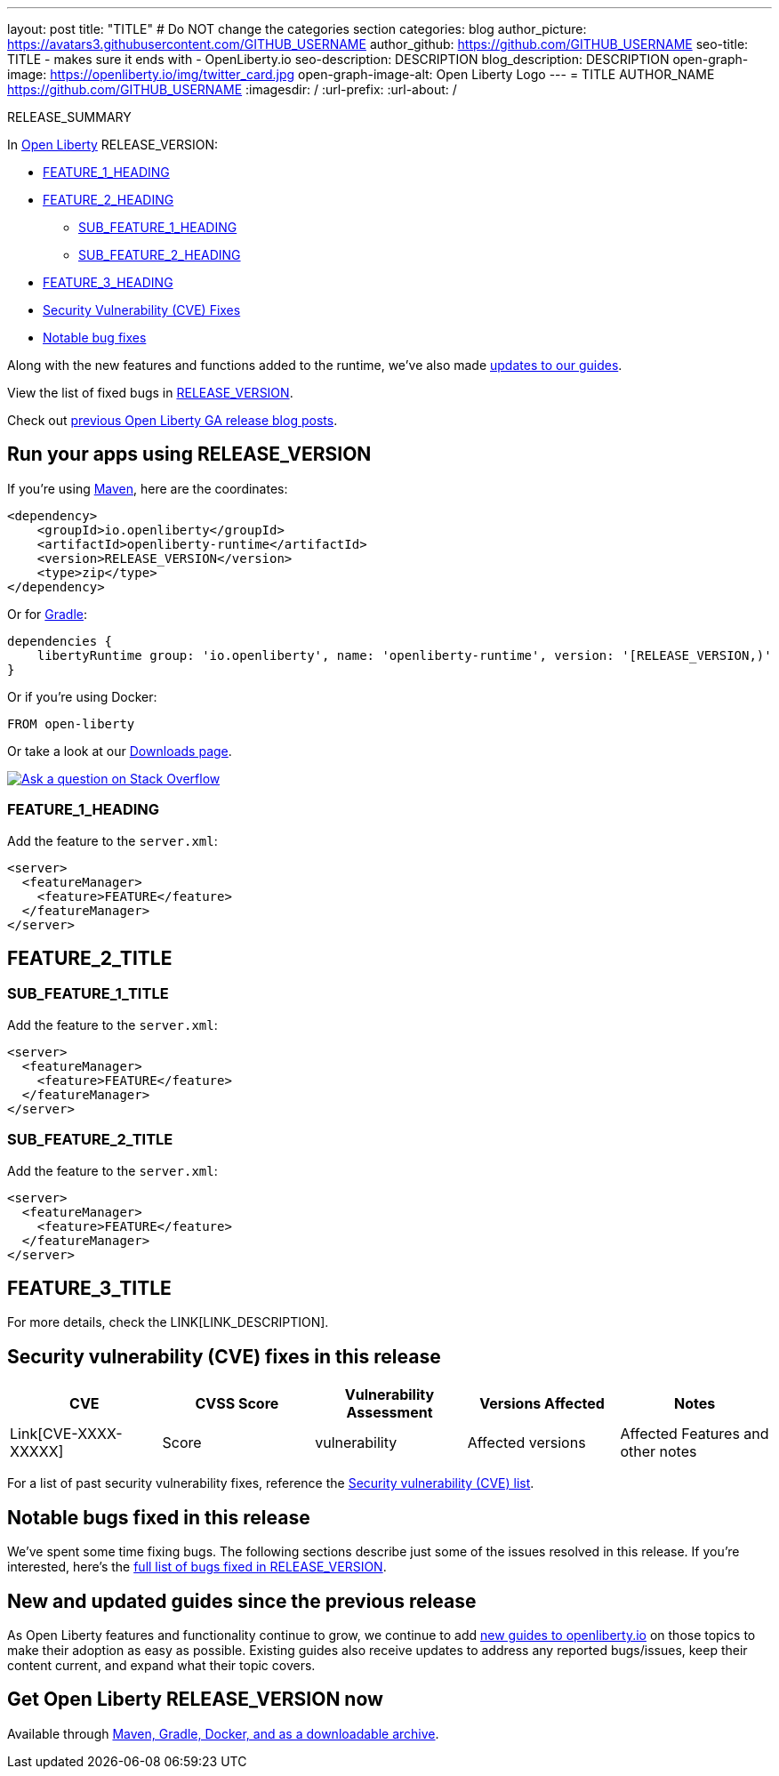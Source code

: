 ---
layout: post
title: "TITLE"
# Do NOT change the categories section
categories: blog
author_picture: https://avatars3.githubusercontent.com/GITHUB_USERNAME
author_github: https://github.com/GITHUB_USERNAME
seo-title: TITLE - makes sure it ends with - OpenLiberty.io
seo-description: DESCRIPTION
blog_description: DESCRIPTION
open-graph-image: https://openliberty.io/img/twitter_card.jpg
open-graph-image-alt: Open Liberty Logo
---
= TITLE
AUTHOR_NAME <https://github.com/GITHUB_USERNAME>
:imagesdir: /
:url-prefix:
:url-about: /
//Blank line here is necessary before starting the body of the post.

// // // // // // // //
// In the preceding section:
// Do not insert any blank lines between any of the lines.
// Do not remove or edit the variables on the lines beneath the author name.
//
// "open-graph-image" is set to OL logo. Whenever possible update this to a more appropriate/specific image (For example if present a image that is being used in the post). However, it
// can be left empty which will set it to the default
//
// "open-graph-image-alt" is a description of what is in the image (not a caption). When changing "open-graph-image" to
// a custom picture, you must provide a custom string for "open-graph-image-alt".
//
// Replace TITLE with the blog post title eg: MicroProfile 3.3 is now available on Open Liberty 20.0.0.4
// Replace GITHUB_USERNAME with your GitHub username eg: lauracowen
// Replace DESCRIPTION with a short summary (~60 words) of the release (a more succinct version of the first paragraph of the post).
// Replace AUTHOR_NAME with your name as you'd like it to be displayed, eg: Laura Cowen
//
// Example post: 2020-04-09-microprofile-3-3-open-liberty-20004.adoc
//
// If adding image into the post add :
// -------------------------
// [.img_border_light]
// image::img/blog/FILE_NAME[IMAGE CAPTION ,width=70%,align="center"]
// -------------------------
// "[.img_border_light]" = This adds a faint grey border around the image to make its edges sharper. Use it around screenshots but not           
// around diagrams. Then double check how it looks.
// There is also a "[.img_border_dark]" class which tends to work best with screenshots that are taken on dark
// backgrounds.
// Change "FILE_NAME" to the name of the image file. Also make sure to put the image into the right folder which is: img/blog
// change the "IMAGE CAPTION" to a couple words of what the image is
// // // // // // // //

RELEASE_SUMMARY

// // // // // // // //
// In the preceding section:
// Leave any instances of `tag::xxxx[]` or `end:xxxx[]` as they are.
//
// Replace RELEASE_SUMMARY with a short paragraph that summarises the release. Start with the lead feature but also summarise what else is new in the release. You will agree which will be the lead feature with the reviewers so you can just leave a placeholder here until after the initial review.
// // // // // // // //

// // // // // // // //
// Replace the following throughout the document:
//   Replace RELEASE_VERSION with the version number of Open Liberty, eg: 22.0.0.2
//   Replace RELEASE_VERSION_NO_PERIODS with the version number of Open Liberty wihtout the periods, eg: 22002
// // // // // // // //

In link:{url-about}[Open Liberty] RELEASE_VERSION:

* <<TAG_1, FEATURE_1_HEADING>>
* <<TAG_2, FEATURE_2_HEADING>>
** <<SUB_TAG_1, SUB_FEATURE_1_HEADING>>
** <<SUB_TAG_2, SUB_FEATURE_2_HEADING>>
* <<TAG_3, FEATURE_3_HEADING>>
* <<CVEs, Security Vulnerability (CVE) Fixes>>
* <<bugs, Notable bug fixes>>


// // // // // // // //
// If there were updates to guides since last release, keep the following, otherwise remove section.
// // // // // // // //
Along with the new features and functions added to the runtime, we’ve also made <<guides, updates to our guides>>.

// // // // // // // //
// In the preceding section:
// Replace the TAG_X with a short label for the feature in lower-case, eg: mp3
// Replace the FEATURE_1_HEADING with heading the feature section, eg: MicroProfile 3.3
// Where the updates are grouped as sub-headings under a single heading 
//   (eg all the features in a MicroProfile release), provide sub-entries in the list; 
//   eg replace SUB_TAG_1 with mpr, and SUB_FEATURE_1_HEADING with 
//   Easily determine HTTP headers on outgoing requests (MicroProfile Rest Client 1.4)
// // // // // // // //

View the list of fixed bugs in link:https://github.com/OpenLiberty/open-liberty/issues?q=label%3Arelease%3ARELEASE_VERSION_NO_PERIODS+label%3A%22release+bug%22[RELEASE_VERSION].

Check out link:{url-prefix}/blog/?search=release&search!=beta[previous Open Liberty GA release blog posts].


[#run]

// // // // // // // //
// LINKS
//
// OpenLiberty.io site links:
// link:{url-prefix}/guides/maven-intro.html[Maven]
// 
// Off-site links:
//link:https://openapi-generator.tech/docs/installation#jar[Download Instructions]
//
// IMAGES
//
// Place images in ./img/blog/
// Use the syntax:
// image::img/blog/log4j-rhocp-diagrams/current-problem.png[Logging problem diagram,width=70%,align="center"]
// // // // // // // //

== Run your apps using RELEASE_VERSION

If you're using link:{url-prefix}/guides/maven-intro.html[Maven], here are the coordinates:

[source,xml]
----
<dependency>
    <groupId>io.openliberty</groupId>
    <artifactId>openliberty-runtime</artifactId>
    <version>RELEASE_VERSION</version>
    <type>zip</type>
</dependency>
----

Or for link:{url-prefix}/guides/gradle-intro.html[Gradle]:

[source,gradle]
----
dependencies {
    libertyRuntime group: 'io.openliberty', name: 'openliberty-runtime', version: '[RELEASE_VERSION,)'
}
----

Or if you're using Docker:

[source]
----
FROM open-liberty
----

Or take a look at our link:{url-prefix}/downloads/[Downloads page].

[link=https://stackoverflow.com/tags/open-liberty]
image::img/blog/blog_btn_stack.svg[Ask a question on Stack Overflow, align="center"]

[#TAG_1]
=== FEATURE_1_HEADING

// Add the introduction to the feature and description here

Add the feature to the `server.xml`:

[source, xml]
----
<server>
  <featureManager>
    <feature>FEATURE</feature>
  </featureManager>
</server>
----

[#TAG_2]
== FEATURE_2_TITLE

//Add the introduction to the features here

[#SUB_TAG_1]
=== SUB_FEATURE_1_TITLE

//Add the introduction to the feature and description here
Add the feature to the `server.xml`:

[source, xml]
----
<server>
  <featureManager>
    <feature>FEATURE</feature>
  </featureManager>
</server>
----

[#SUB_TAG_2]
=== SUB_FEATURE_2_TITLE

//Add the introduction to the feature and description here

Add the feature to the `server.xml`:

[source, xml]
----
<server>
  <featureManager>
    <feature>FEATURE</feature>
  </featureManager>
</server>
----

[#TAG_3]
== FEATURE_3_TITLE

//Add the introduction to the feature and description here

For more details, check the LINK[LINK_DESCRIPTION].

// // // // // // // //
// In the preceding section:
// Replace TAG_X/SUB_TAG_X with the given tag of your secton from the contents list
// Replace SUB_FEATURE_TITLE/FEATURE_X_TITLE with the given title from the contents list 
// Replace FEATURE with the feature name for the server.xml file e.g. mpHealth-1.4
// Replace LINK with the link for extra information given for the feature
// Replace LINK_DESCRIPTION with a readable description of the information
// // // // // // // //

[#CVEs]
== Security vulnerability (CVE) fixes in this release
[cols="5*"]
|===
|CVE |CVSS Score |Vulnerability Assessment |Versions Affected |Notes

|Link[CVE-XXXX-XXXXX]
|Score
|vulnerability
|Affected versions
|Affected Features and other notes
|===
// // // // // // // //
// In the preceding section:
// If there were any CVEs addressed in this release, fill out the table.  For the information, reference https://github.com/OpenLiberty/docs/blob/draft/modules/ROOT/pages/security-vulnerabilities.adoc.  If it has not been updated for this release, reach out to Kristen Clarke or Michal Broz.
// Note: When linking to features, use the 
// `link:{url-prefix}/docs/latest/reference/feature/someFeature-1.0.html[Some Feature 1.0]` format and 
// NOT what security-vulnerabilities.adoc does (feature:someFeature-1.0[])
//
// If there are no CVEs fixed in this release, replace the table with: 
// "There are no security vulnerability fixes in Open Liberty [RELEASE_VERSION]."
// // // // // // // //
For a list of past security vulnerability fixes, reference the link:{url-prefix}/docs/latest/security-vulnerabilities.html[Security vulnerability (CVE) list].


[#bugs]
== Notable bugs fixed in this release


We’ve spent some time fixing bugs. The following sections describe just some of the issues resolved in this release. If you’re interested, here’s the  link:https://github.com/OpenLiberty/open-liberty/issues?q=label%3Arelease%3ARELEASE_VERSION_NO_PERIODS+label%3A%22release+bug%22[full list of bugs fixed in RELEASE_VERSION].

// // // // // // // //
// In the preceding section:
// For this section ask either Michal Broz or Tom Evans or the #openliberty-release-blog channel for Notable bug fixes in this release.
// Present them as a list in the order as provided, linking to the issue and providing a short description of the bug and the resolution.
// If the issue on Github is missing any information, leave a comment in the issue along the lines of:
// "@[issue_owner(s)] please update the description of this `relesae bug` using the [bug report template](https://github.com/OpenLiberty/open-liberty/issues/new?assignees=&labels=release+bug&template=bug_report.md&title=)" 
// Feel free to message the owner(s) directly as well, especially if no action has been taken by them.
// For inspiration about how to write this section look at previous blogs e.g- 20.0.0.10 or 21.0.0.12 (https://openliberty.io/blog/2021/11/26/jakarta-ee-9.1.html#bugs)
// // // // // // // //


// // // // // // // //
// If there were updates to guides since last release, keep the following, otherwise remove section.
// Check with Gilbert Kwan, otherwise Michal Broz or YK Chang
// // // // // // // //
[#guides]
== New and updated guides since the previous release
As Open Liberty features and functionality continue to grow, we continue to add link:https://openliberty.io/guides/?search=new&key=tag[new guides to openliberty.io] on those topics to make their adoption as easy as possible.  Existing guides also receive updates to address any reported bugs/issues, keep their content current, and expand what their topic covers.

// // // // // // // //
// In the following section, list any new guides, or changes/updates to existing guides.  
// The following is an example of how the list can be structured (similar to the bugs section):
// * link:{url-prefix}/guides/[new/updated guide].html[Guide Title]
//  ** Description of the guide or the changes made to the guide.
// // // // // // // //


== Get Open Liberty RELEASE_VERSION now

Available through <<run,Maven, Gradle, Docker, and as a downloadable archive>>.
